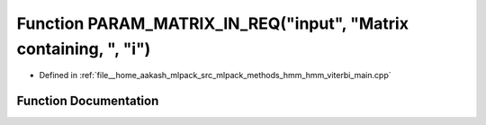 .. _exhale_function_hmm__viterbi__main_8cpp_1a935f686020ff88fece1598b4277e2d5d:

Function PARAM_MATRIX_IN_REQ("input", "Matrix containing, ", "i")
=================================================================

- Defined in :ref:`file__home_aakash_mlpack_src_mlpack_methods_hmm_hmm_viterbi_main.cpp`


Function Documentation
----------------------


.. doxygenfunction:: PARAM_MATRIX_IN_REQ("input", "Matrix containing, ", "i")
